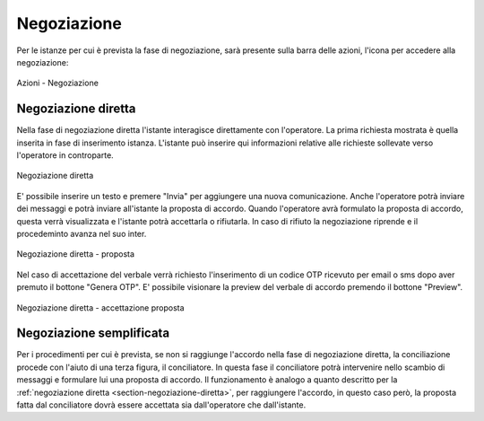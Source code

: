 Negoziazione
============

Per le istanze per cui è prevista la fase di negoziazione, sarà presente sulla barra delle azioni, l'icona per accedere alla negoziazione:

.. figure:: /media/barra_azioni_negoziazione.png
   :align: center
   :name: barra-azioni-negozizione
   :alt: Negoziazione barra azioni
   
   Azioni - Negoziazione

Negoziazione diretta
~~~~~~~~~~~~~~~~~~~~

.. _section-negoziazione-diretta:

Nella fase di negoziazione diretta l'istante interagisce direttamente con l'operatore. 
La prima richiesta mostrata è quella inserita in fase di inserimento istanza. L'istante può inserire qui informazioni relative alle richieste sollevate verso l'operatore in controparte.

.. figure:: /media/negdiretta_primomess.png
   :align: center
   :name: negdiretta-primomess
   :alt: Negoziazione diretta
   
   Negoziazione diretta

E' possibile inserire un testo e premere "Invia" per aggiungere una nuova comunicazione. Anche l'operatore potrà inviare dei messaggi e potrà inviare all'istante la proposta di accordo.
Quando l'operatore avrà formulato la proposta di accordo, questa verrà visualizzata e l'istante potrà accettarla o rifiutarla. In caso di rifiuto la negoziazione riprende e il procedeminto avanza nel suo inter.

.. figure:: /media/proposta.png
   :align: center
   :name: proposta
   :alt: Negoziazione diretta proposta
   
   Negoziazione diretta - proposta

Nel caso di accettazione del verbale verrà richiesto l'inserimento di un codice OTP ricevuto per email o sms dopo aver premuto il bottone "Genera OTP".
E' possibile visionare la preview del verbale di accordo premendo il bottone "Preview".

.. figure:: /media/otpaccettazione_prop.png
   :align: center
   :name: otpaccettazione-prop
   :alt: Negoziazione diretta accettazione proposta
   
   Negoziazione diretta - accettazione proposta

Negoziazione semplificata
~~~~~~~~~~~~~~~~~~~~~~~~~

Per i procedimenti per cui è prevista, se non si raggiunge l'accordo nella fase di negoziazione diretta, la conciliazione procede con l'aiuto di una terza figura, il conciliatore.
In questa fase il conciliatore potrà intervenire nello scambio di messaggi e formulare lui una proposta di accordo. Il funzionamento è analogo a quanto descritto per la :ref:`negoziazione diretta <section-negoziazione-diretta>`, per raggiungere l'accordo, in questo caso però, la proposta fatta dal conciliatore dovrà essere accettata sia dall'operatore che dall'istante.

